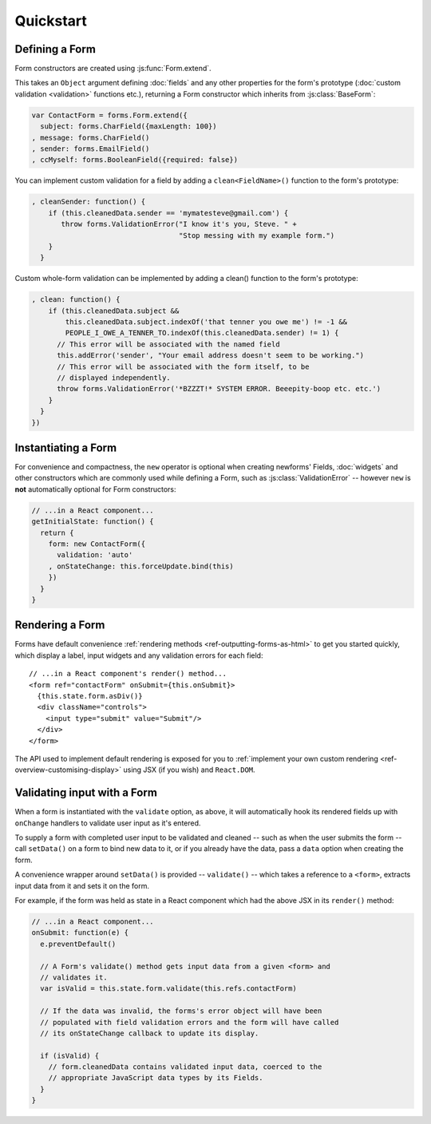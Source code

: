 ==========
Quickstart
==========

Defining a Form
===============

Form constructors are created using :js:func:`Form.extend`.

This takes an ``Object`` argument defining :doc:`fields` and any other
properties for the form's prototype (:doc:`custom validation <validation>`
functions etc.), returning a Form constructor which inherits from
:js:class:`BaseForm`:

.. code-block:: javascript

   var ContactForm = forms.Form.extend({
     subject: forms.CharField({maxLength: 100})
   , message: forms.CharField()
   , sender: forms.EmailField()
   , ccMyself: forms.BooleanField({required: false})

You can implement custom validation for a field by adding a ``clean<FieldName>()``
function to the form's prototype:

.. code-block:: javascript

   , cleanSender: function() {
       if (this.cleanedData.sender == 'mymatesteve@gmail.com') {
          throw forms.ValidationError("I know it's you, Steve. " +
                                      "Stop messing with my example form.")
       }
     }

Custom whole-form validation can be implemented by adding a clean() function to
the form's prototype:

.. code-block:: javascript

   , clean: function() {
       if (this.cleanedData.subject &&
           this.cleanedData.subject.indexOf('that tenner you owe me') != -1 &&
           PEOPLE_I_OWE_A_TENNER_TO.indexOf(this.cleanedData.sender) != 1) {
         // This error will be associated with the named field
         this.addError('sender', "Your email address doesn't seem to be working.")
         // This error will be associated with the form itself, to be
         // displayed independently.
         throw forms.ValidationError('*BZZZT!* SYSTEM ERROR. Beeepity-boop etc. etc.')
       }
     }
   })

Instantiating a Form
====================

For convenience and compactness, the ``new`` operator is optional when creating
newforms' Fields, :doc:`widgets` and other constructors which are commonly
used while defining a Form, such as :js:class:`ValidationError` -- however
``new`` is **not**  automatically optional for Form constructors:

.. code-block:: javascript

   // ...in a React component...
   getInitialState: function() {
     return {
       form: new ContactForm({
         validation: 'auto'
       , onStateChange: this.forceUpdate.bind(this)
       })
     }
   }

Rendering a Form
================

Forms have default convenience :ref:`rendering methods <ref-outputting-forms-as-html>`
to get you started quickly, which display a label, input widgets and any
validation errors for each field::

   // ...in a React component's render() method...
   <form ref="contactForm" onSubmit={this.onSubmit}>
     {this.state.form.asDiv()}
     <div className="controls">
       <input type="submit" value="Submit"/>
     </div>
   </form>

The API used to implement default rendering is exposed for you to
:ref:`implement your own custom rendering <ref-overview-customising-display>`
using JSX (if you wish) and ``React.DOM``.

Validating input with a Form
============================

When a form is instantiated with the ``validate`` option, as above, it will
automatically hook its rendered fields up with ``onChange`` handlers to validate
user input as it's entered.

To supply a form with completed user input to be validated and cleaned -- such
as when the user submits the form -- call ``setData()`` on a form to bind
new data to it, or if you already have the data, pass a ``data`` option when
creating the form.

A convenience wrapper around ``setData()`` is provided -- ``validate()`` --
which takes a reference to a ``<form>``, extracts input data from it and sets
it on the form.

For example, if the form was held as state in a React component which had the
above JSX in its ``render()`` method:

.. code-block:: javascript

   // ...in a React component...
   onSubmit: function(e) {
     e.preventDefault()

     // A Form's validate() method gets input data from a given <form> and
     // validates it.
     var isValid = this.state.form.validate(this.refs.contactForm)

     // If the data was invalid, the forms's error object will have been
     // populated with field validation errors and the form will have called
     // its onStateChange callback to update its display.

     if (isValid) {
       // form.cleanedData contains validated input data, coerced to the
       // appropriate JavaScript data types by its Fields.
     }
   }
